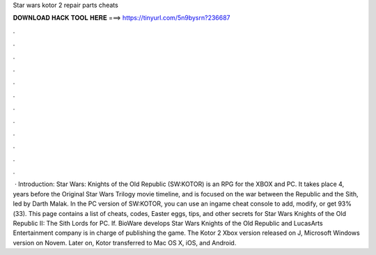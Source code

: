 Star wars kotor 2 repair parts cheats

𝐃𝐎𝐖𝐍𝐋𝐎𝐀𝐃 𝐇𝐀𝐂𝐊 𝐓𝐎𝐎𝐋 𝐇𝐄𝐑𝐄 ===> https://tinyurl.com/5n9bysrn?236687

.

.

.

.

.

.

.

.

.

.

.

.

 · Introduction: Star Wars: Knights of the Old Republic (SW:KOTOR) is an RPG for the XBOX and PC. It takes place 4, years before the Original Star Wars Trilogy movie timeline, and is focused on the war between the Republic and the Sith, led by Darth Malak. In the PC version of SW:KOTOR, you can use an ingame cheat console to add, modify, or get 93%(33). This page contains a list of cheats, codes, Easter eggs, tips, and other secrets for Star Wars Knights of the Old Republic II: The Sith Lords for PC. If. BioWare develops Star Wars Knights of the Old Republic and LucasArts Entertainment company is in charge of publishing the game. The Kotor 2 Xbox version released on J, Microsoft Windows version on Novem. Later on, Kotor transferred to Mac OS X, iOS, and Android.